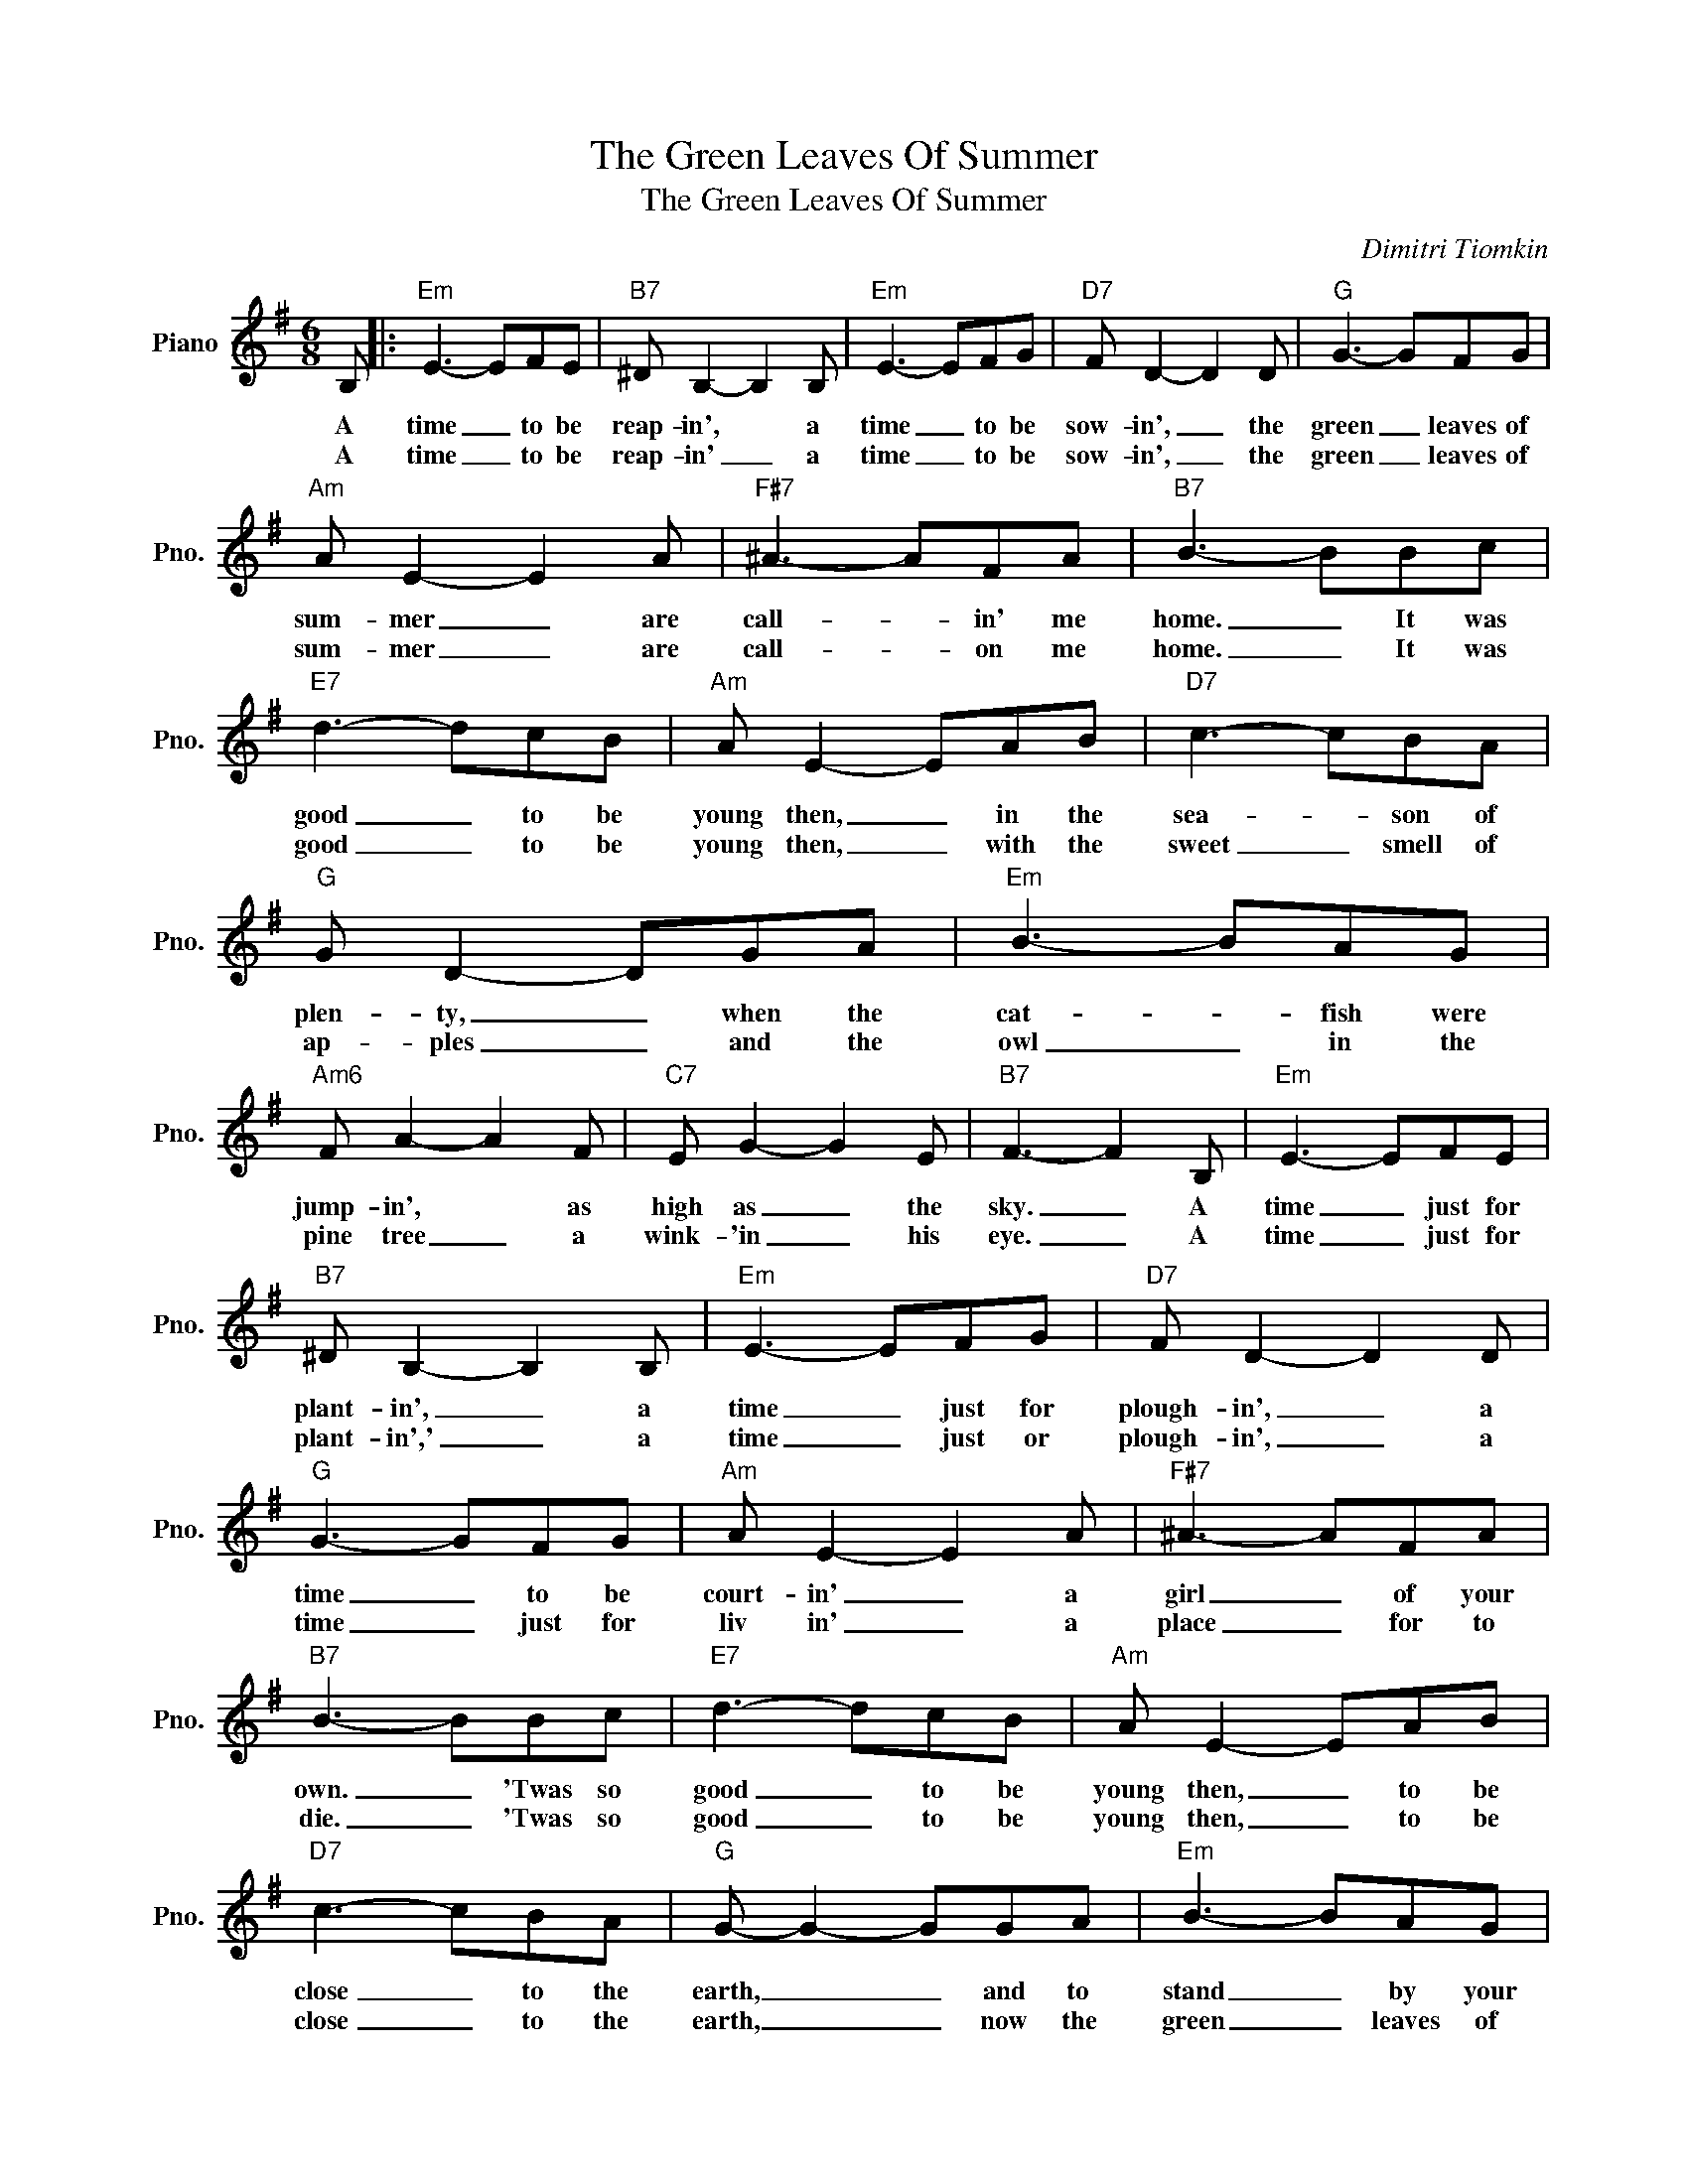 X:1
T:The Green Leaves Of Summer
T:The Green Leaves Of Summer
C:Dimitri Tiomkin
Z:All Rights Reserved
L:1/8
M:6/8
K:G
V:1 treble nm="Piano" snm="Pno."
%%MIDI program 0
%%MIDI control 7 100
%%MIDI control 10 64
V:1
 B, |:"Em" E3- EFE |"B7" ^D B,2- B,2 B, |"Em" E3- EFG |"D7" F D2- D2 D |"G" G3- GFG | %6
w: A|time _ to be|reap- in', * a|time _ to be|sow- in', _ the|green _ leaves of|
w: A|time _ to be|reap- in' _ a|time _ to be|sow- in', _ the|green _ leaves of|
"Am" A E2- E2 A |"F#7" ^A3- AFA |"B7" B3- BBc |"E7" d3- dcB |"Am" A E2- EAB |"D7" c3- cBA | %12
w: sum- mer _ are|call- * in' me|home. _ It was|good _ to be|young then, _ in the|sea- * son of|
w: sum- mer _ are|call- * on me|home. _ It was|good _ to be|young then, _ with the|sweet _ smell of|
"G" G D2- DGA |"Em" B3- BAG |"Am6" F A2- A2 F |"C7" E G2- G2 E |"B7" F3- F2 B, |"Em" E3- EFE | %18
w: plen- ty, _ when the|cat- * fish were|jump- in', * as|high as _ the|sky. _ A|time _ just for|
w: ap- ples _ and the|owl _ in the|pine tree _ a|wink- 'in _ his|eye. _ A|time _ just for|
"B7" ^D B,2- B,2 B, |"Em" E3- EFG |"D7" F D2- D2 D |"G" G3- GFG |"Am" A E2- E2 A |"F#7" ^A3- AFA | %24
w: plant- in', _ a|time _ just for|plough- in', _ a|time _ to be|court- in' _ a|girl _ of your|
w: plant- in',' _ a|time _ just or|plough- in', _ a|time _ just for|liv in' _ a|place _ for to|
"B7" B3- BBc |"E7" d3- dcB |"Am" A E2- EAB |"D7" c3- cBA |"G" G- G2- GGA |"Em" B3- BAG | %30
w: own. _ 'Twas so|good _ to be|young then, _ to be|close _ to the|earth, _ _ and to|stand _ by your|
w: die. _ 'Twas so|good _ to be|young then, _ to be|close _ to the|earth, _ _ now the|green _ leaves of|
"Am6" F A2- A2 F |"Em" E3"Am6" F2"B7" ^D |1"Em" E6 | z6 |"Am6""B7" z6 |"Em" z6 | %36
w: wife at _ the|mo- ment of|birth||||
w: sum- mer _ are|call- in' me|||||
"Am6" z2 z"B7" z2 B, :|2"Em" E3- EBc ||"E7" d3- dcB |"Am" A E2- EAB ||"D7" c3- cBA |"G" G3- GGA | %42
w: A|home. _ 'Twas so|good _ to be|young then, _ to be|close _ to the|earth, _ now the|
w: ||||||
"G+" B3- BAG |"Am6" F A2- A2 F |"Em" E3"Am6" F2"B7" ^D |"Em" E6 |] %46
w: green _ leaves of|sum- mer _ are|call- in' me|home.|
w: ||||

